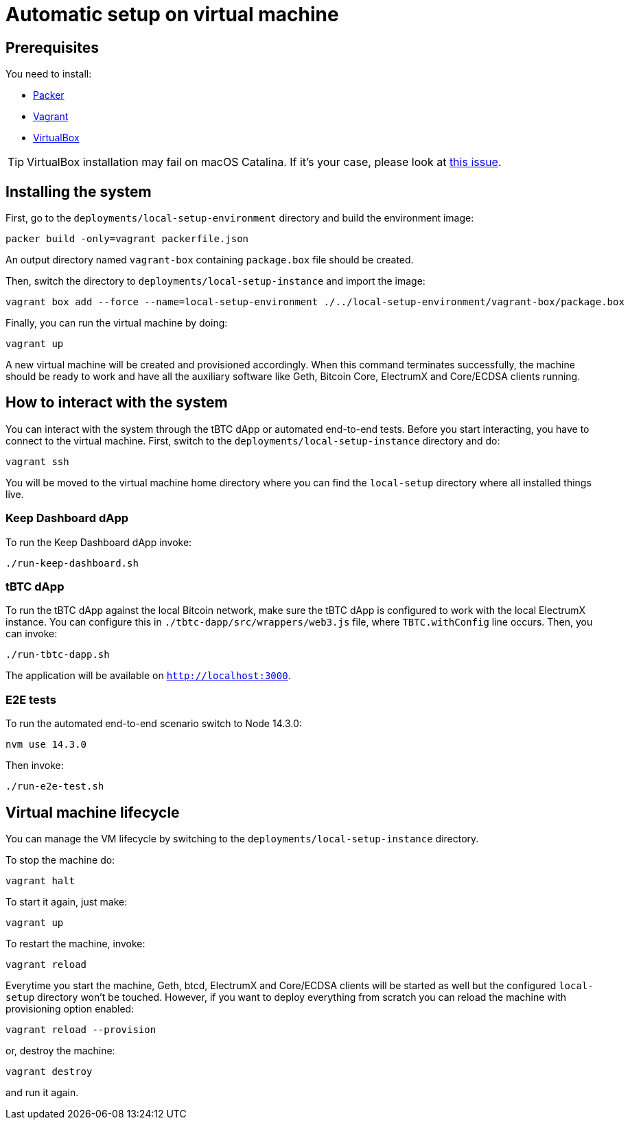 = Automatic setup on virtual machine

== Prerequisites

You need to install:

- https://www.packer.io/downloads[Packer]
- https://www.vagrantup.com/downloads[Vagrant]
- https://www.virtualbox.org/wiki/Downloads[VirtualBox]

[TIP]
VirtualBox installation may fail on macOS Catalina. If it's your case, please look
at https://apple.stackexchange.com/questions/372492/virtualbox-installation-failed-on-macos-catalina[this issue].

== Installing the system

First, go to the `deployments/local-setup-environment` directory and build the environment image:
```
packer build -only=vagrant packerfile.json
```
An output directory named `vagrant-box` containing `package.box` file should be created.

Then, switch the directory to `deployments/local-setup-instance` and import
the image:
```
vagrant box add --force --name=local-setup-environment ./../local-setup-environment/vagrant-box/package.box
```
Finally, you can run the virtual machine by doing:
```
vagrant up
```
A new virtual machine will be created and provisioned accordingly. When
this command terminates successfully, the machine should be ready to work
and have all the auxiliary software like Geth, Bitcoin Core, ElectrumX
and Core/ECDSA clients running.

== How to interact with the system

You can interact with the system through the tBTC dApp or automated
end-to-end tests. Before you start interacting, you have to connect
to the virtual machine. First, switch to the `deployments/local-setup-instance`
directory and do:
```
vagrant ssh
```

You will be moved to the virtual machine home directory where you can find
the `local-setup` directory where all installed things live.

=== Keep Dashboard dApp

To run the Keep Dashboard dApp invoke:
```
./run-keep-dashboard.sh
```

=== tBTC dApp

To run the tBTC dApp against the local Bitcoin network,
make sure the tBTC dApp is configured to work with the local ElectrumX instance.
You can configure this in `./tbtc-dapp/src/wrappers/web3.js` file,
where `TBTC.withConfig` line occurs.
Then, you can invoke:
```
./run-tbtc-dapp.sh
```
The application will be available on `http://localhost:3000`.

=== E2E tests

To run the automated end-to-end scenario switch to Node 14.3.0:
```
nvm use 14.3.0
```
Then invoke:
```
./run-e2e-test.sh
```

== Virtual machine lifecycle

You can manage the VM lifecycle by switching to the `deployments/local-setup-instance`
directory.

To stop the machine do:
```
vagrant halt
```

To start it again, just make:
```
vagrant up
```

To restart the machine, invoke:
```
vagrant reload
```

Everytime you start the machine, Geth, btcd, ElectrumX and Core/ECDSA clients
will be started as well but the configured `local-setup` directory won't be touched.
However, if you want to deploy everything from scratch
you can reload the machine with provisioning option enabled:
```
vagrant reload --provision
```
or, destroy the machine:
```
vagrant destroy
```
and run it again.
